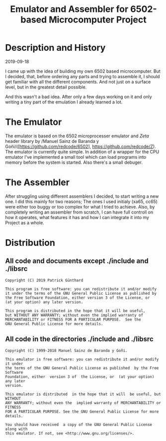 #+TITLE:Emulator and Assembler for 6502-based Microcomputer Project

* Description and History

2019-09-18

I came up with the idea of building my own 6502 based microcomputer. But I 
decided, that, before ordering any parts and trying to assemble it, I should
get familiar with all the different components. And not just on a surface level,
but in the greatest detail possible.

And this wasn't a bad idea. After only a few days working on it and only writing
a tiny part of the emulation I already learned a lot.


* The Emulator

The emulator is based on the 6502 microprocesser emulator and /Zeta/ header 
library by /Manuel Sainz de Baranda y Goñi/([https://github.com/redcode/6502], 
https://github.com/redcode/Z). The emulator is currently quite simple. In 
addition of a wrapper for the CPU emulator I've implemented a small tool 
which can load programs into memory before the system is started. Also there's 
a small debuger.

* The Assembler

After struggling using different assemblers I decided, to start writing a new 
one. I did this mainly for two reasons; The ones I used initialy (xa65, cc65)
were either too buggy or too complex for what I tried to achieve. Also, by
completely writing an assembler from scratch, I can have full controll on how
it operates, what features it has and how I can integrate it into my Project
as a whole.


* Distribution

** All code and documents except ./include and ./libsrc

#+BEGIN_SRC
Copyright (C) 2019 Patrick Günthard

This program is free software: you can redistribute it and/or modify
it under the terms of the GNU General Public License as published by
the Free Software Foundation, either version 3 of the License, or
(at your option) any later version.

This program is distributed in the hope that it will be useful,
but WITHOUT ANY WARRANTY; without even the implied warranty of
MERCHANTABILITY or FITNESS FOR A PARTICULAR PURPOSE.  See the
GNU General Public License for more details.
#+END_SRC

** All code in the directories ./include and ./libsrc

#+BEGIN_SRC
Copyright (C) 1999-2018 Manuel Sainz de Baranda y Goñi.

This emulator is free software: you can redistribute it and/or modify it under
the terms of the GNU General Public License as published  by the Free Software
Foundation, either  version 3 of  the License, or  (at your option)  any later
version.

This emulator is distributed  in the hope that it will  be useful, but WITHOUT
ANY WARRANTY; without even the  implied warranty of MERCHANTABILITY or FITNESS
FOR A PARTICULAR PURPOSE. See the GNU General Public License for more details.

You should have received  a copy of the GNU General Public License  along with
this emulator. If not, see <http://www.gnu.org/licenses/>.
#+END_SRC
